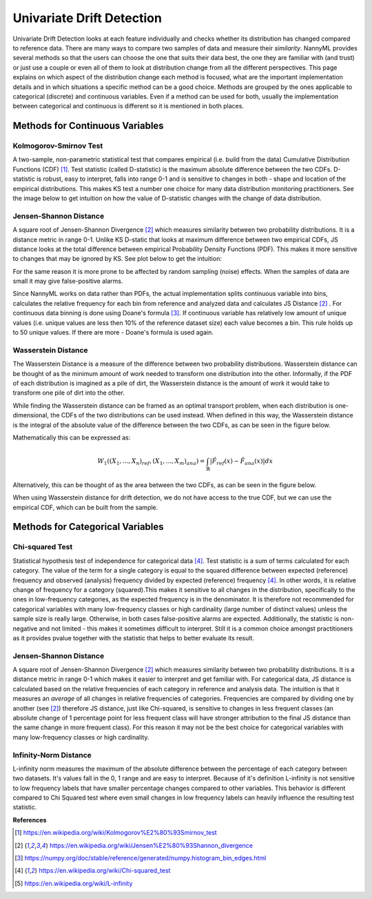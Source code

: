 .. _how-it-works-univariate-drift-detection:

Univariate Drift Detection
==========================

Univariate Drift Detection looks at each feature individually and checks whether its
distribution has changed compared to reference data. There are many ways to compare two samples of data and measure
their *similarity*. NannyML provides several methods so that the users can choose the one that suits
their data best, the one they are familiar with (and trust) or just use a couple or even all of them to look at
distribution change from all the different perspectives. This page explains on which aspect of the distribution change
each method is focused, what are the important implementation details and in which situations a specific method
can be a good choice. Methods are grouped
by the ones applicable to categorical (discrete) and continuous variables. Even if a method can be used for both,
usually the implementation between categorical and continuous is different so it is mentioned in both places.

.. _univariate-drift-detection-continuous-methods:

Methods for Continuous Variables
--------------------------------


Kolmogorov-Smirnov Test
.......................

A two-sample, non-parametric statistical test that compares empirical (i.e. build from the data) Cumulative
Distribution Functions (CDF) [1]_. Test statistic (called D-statistic) is the maximum absolute difference between the
two CDFs.
D-statistic is robust, easy to interpret, falls into range 0-1 and is sensitive to changes in both - shape and
location of the empirical distributions. This makes KS test a number one choice for many data distribution monitoring
practitioners. See the image below to get intuition on how the value of D-statistic changes with the change of data
distribution.

.. image:: ../_static/how-it-works-univariate-drift-detection-ks.svg
    :width: 1400pt


.. _univariate-drift-detection-cont-jensen-shannon:

Jensen-Shannon Distance
........................
A square root of Jensen-Shannon Divergence [2]_ which measures similarity between two probability distributions. It
is a distance metric in range 0-1. Unlike KS D-static that looks at maximum difference
between two empirical CDFs, JS distance looks at the total difference between empirical Probability Density Functions
(PDF). This makes it
more sensitive to changes that may be ignored by KS. See plot below to get the intuition:

.. image:: ../_static/how-it-works-univariate-drift-detection-js-ks.svg
    :width: 1400pt

For the same reason it is more prone to
be affected by
random sampling (noise) effects. When the samples of data are small it may give false-positive alarms.

Since NannyML works on data rather than PDFs, the actual implementation splits continuous variable into
bins, calculates the relative frequency for each bin from reference and analyzed data and calculates JS Distance [2]_
. For continuous data
binning is done using Doane's formula [3]_. If continuous variable has relatively low amount of unique values (i.e.
unique values are less then 10% of the reference dataset size) each value becomes a bin. This rule holds
up to 50 unique values. If there are more - Doane's formula is used again.

.. _univariate-drift-detection-cont-wasserstein:

Wasserstein Distance
........................
The Wasserstein Distance is a measure of the difference between two probability distributions. Wasserstein distance
can be thought of as the minimum amount of work needed to transform one distribution into the other. Informally, if
the PDF of each distribution is imagined as a pile of dirt, the Wasserstein distance is the amount of work it would
take to transform one pile of dirt into the other.

While finding the Wasserstein distance can be framed as an optimal transport problem, when each distribution is
one-dimensional, the CDFs of the two distributions can be used instead. When defined in this way, the Wasserstein
distance is the integral of the absolute value of the difference between the two CDFs, as can be seen in the figure below.

.. image:: ../_static/how-it-works-univariate-drift-detection-wasserstein-pdf-cdf.svg
    :width: 1400pt

Mathematically this can be expressed as:

.. math::
    W_1((X_1,...,X_n)_{ref},(X_1,...,X_m)_{ana}) = \int_\mathbb{R}|\hat{F}_{ref}(x)-\hat{F}_{ana}(x)|dx

Alternatively, this can be thought of as the area between the two CDFs, as can be seen in the figure below.

.. image:: ../_static/how-it-works-univariate-drift-detection-wasserstein-area.svg
    :width: 800pt

When using Wasserstein distance for drift detection, we do not have access to the true CDF, but we can use the empirical CDF,
which can be built from the sample.

.. _univariate-drift-detection-categorical-methods:

Methods for Categorical Variables
---------------------------------

Chi-squared Test
................
Statistical hypothesis test of independence for categorical data [4]_. Test statistic is a sum of terms calculated
for each category. The value of the term for a single category is equal to the
squared difference between expected (reference) frequency and observed (analysis) frequency divided by expected
(reference) frequency [4]_. In other words, it is relative change of frequency for a category (squared).This makes it
sensitive to all changes in the distribution, specifically to the ones in low-frequency categories, as the
expected frequency is in the denominator. It is therefore not recommended for categorical variables with many
low-frequency classes or high cardinality (large number
of distinct values) unless the sample size is really large. Otherwise, in both cases false-positive alarms are expected.
Additionally, the statistic is non-negative and not limited - this makes it sometimes
difficult to interpret. Still it is a common choice amongst practitioners as it provides pvalue together with the
statistic that helps to better evaluate its result.

Jensen-Shannon Distance
........................
A square root of Jensen-Shannon Divergence [2]_ which measures similarity between two probability distributions. It
is a distance metric in range 0-1 which makes it easier to interpret and get familiar with. For
categorical data, JS distance is calculated based on the relative frequencies of each category in reference and
analysis data. The intuition is that it measures an *average* of all changes in relative frequencies of categories.
Frequencies are compared by dividing one by another (see [2]_) therefore JS distance, just like Chi-squared,
is sensitive to changes in less frequent classes (an absolute change of 1 percentage point for less frequent class will have stronger
attribution to the final JS distance than the same change in more frequent class). For this reason it
may not be the best choice for categorical variables with many low-frequency classes or high cardinality.

Infinity-Norm Distance
........................
L-infinity norm measures the maximum of the absolute difference between the percentage of each category between two datasets. It's values 
fall in the 0, 1 range and are easy to interpret. Because of it's definition L-infinity is not sensitive to low frequency labels that have 
smaller percentage changes compared to other variables. This behavior is different compared to Chi Squared test where even small changes 
in low frequency labels can heavily influence the resulting test statistic.










**References**

.. [1] https://en.wikipedia.org/wiki/Kolmogorov%E2%80%93Smirnov_test
.. [2] https://en.wikipedia.org/wiki/Jensen%E2%80%93Shannon_divergence
.. [3] https://numpy.org/doc/stable/reference/generated/numpy.histogram_bin_edges.html
.. [4] https://en.wikipedia.org/wiki/Chi-squared_test
.. [5] https://en.wikipedia.org/wiki/L-infinity
